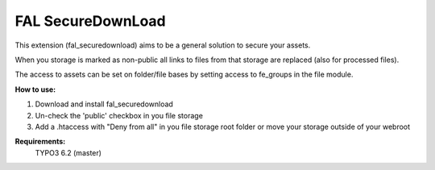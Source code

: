 FAL SecureDownLoad
======================

This extension (fal_securedownload) aims to be a general solution to secure your assets.

When you storage is marked as non-public all links to files from that storage are replaced (also for processed files).

The access to assets can be set on folder/file bases by setting access to fe_groups in the file module.

**How to use:**

1. Download and install fal_securedownload

2. Un-check the 'public' checkbox in you file storage

3. Add a .htaccess with "Deny from all"  in you file storage root folder or move your storage outside of your webroot

**Requirements:**
    TYPO3 6.2 (master)